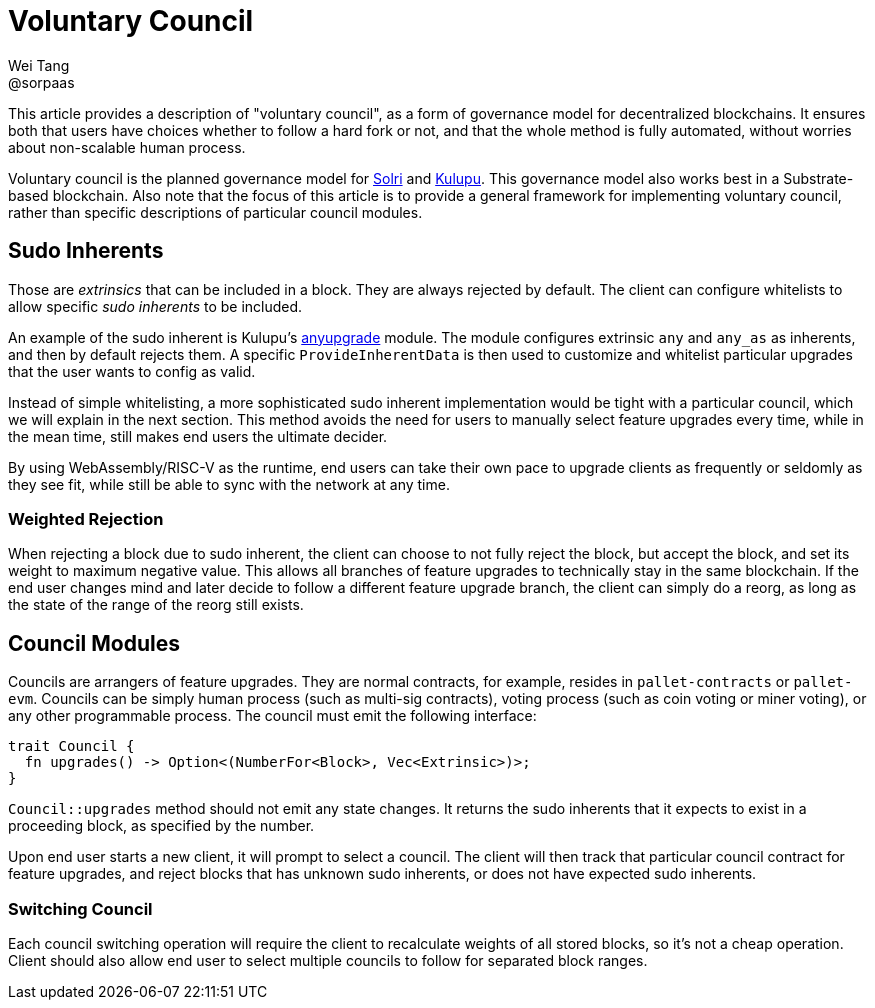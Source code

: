 = Voluntary Council
Wei Tang <@sorpaas>
:license: CC-BY-SA-4.0
:license-code: Apache-2.0

[meta=description]
This article provides a description of "voluntary council", as a form
of governance model for decentralized blockchains. It ensures both that
users have choices whether to follow a hard fork or not, and that the
whole method is fully automated, without worries about non-scalable
human process.

Voluntary council is the planned governance model for
link:https://solri.org[Solri] and
link:https://kulupu.network[Kulupu]. This governance model also works
best in a Substrate-based blockchain. Also note that the focus of this
article is to provide a general framework for implementing voluntary
council, rather than specific descriptions of particular council
modules.

== Sudo Inherents

Those are _extrinsics_ that can be included in a block. They are
always rejected by default. The client can configure whitelists to
allow specific _sudo inherents_ to be included.

An example of the sudo inherent is Kulupu's
link:https://github.com/kulupu/kulupu/tree/master/anyupgrade[anyupgrade]
module. The module configures extrinsic `any` and `any_as` as
inherents, and then by default rejects them. A specific
`ProvideInherentData` is then used to customize and whitelist
particular upgrades that the user wants to config as valid.

Instead of simple whitelisting, a more sophisticated sudo inherent
implementation would be tight with a particular council, which we will
explain in the next section. This method avoids the need for users to
manually select feature upgrades every time, while in the mean time,
still makes end users the ultimate decider.

By using WebAssembly/RISC-V as the runtime, end users can take their
own pace to upgrade clients as frequently or seldomly as they see fit,
while still be able to sync with the network at any time.

=== Weighted Rejection

When rejecting a block due to sudo inherent, the client can choose to
not fully reject the block, but accept the block, and set its weight
to maximum negative value. This allows all branches of feature
upgrades to technically stay in the same blockchain. If the end user
changes mind and later decide to follow a different feature upgrade
branch, the client can simply do a reorg, as long as the state of the
range of the reorg still exists.

== Council Modules

Councils are arrangers of feature upgrades. They are normal contracts,
for example, resides in `pallet-contracts` or `pallet-evm`. Councils
can be simply human process (such as multi-sig contracts), voting
process (such as coin voting or miner voting), or any other
programmable process. The council must emit the following interface:

[source,rust]
trait Council {
  fn upgrades() -> Option<(NumberFor<Block>, Vec<Extrinsic>)>;
}

`Council::upgrades` method should not emit any state changes. It
returns the sudo inherents that it expects to exist in a proceeding
block, as specified by the number.

Upon end user starts a new client, it will prompt to select a
council. The client will then track that particular council contract
for feature upgrades, and reject blocks that has unknown sudo
inherents, or does not have expected sudo inherents.

=== Switching Council

Each council switching operation will require the client to
recalculate weights of all stored blocks, so it's not a cheap
operation. Client should also allow end user to select multiple
councils to follow for separated block ranges.
